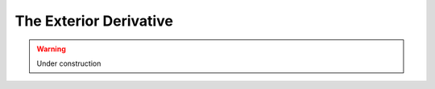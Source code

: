 .. Theoretical Universe (c) by Stéphane Haussler

.. Theoretical Universe is licensed under a Creative Commons Attribution 4.0
.. International License. You should have received a copy of the license along
.. with this work. If not, see <https://creativecommons.org/licenses/by/4.0/>.

The Exterior Derivative
=======================

.. rst-class:: custom-author

   by Stéphane Haussler

.. warning:: Under construction
